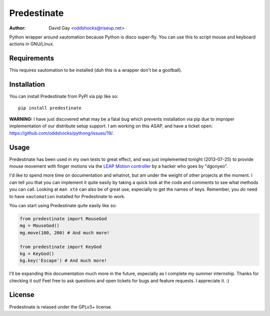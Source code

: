 Predestinate
============

:Author: David Gay <oddshocks@riseup.net>

Python wrapper around xautomation because Python is disco super-fly.
You can use this to script mouse and keyboard actions in GNU/Linux.

Requirements
------------

This requires xautomation to be installed (duh this is a wrapper don't
be a goofball).

Installation
------------

You can install Predestinate from PyPI via pip like so::

    pip install predestinate

**WARNING:** I have just discovered what may be a fatal bug which
prevents installation via pip due to improper implementation of
our distribute setup support. I am working on this ASAP, and have
a ticket open: https://github.com/oddshocks/pythong/issues/19/.

Usage
-----

Predestinate has been used in my own tests to great effect, and was
just implemented tonight (2013-07-25) to provide mouse movement
with finger motions via the `LEAP Motion controller
<https://www.leapmotion.com/>`_ by a hacker who goes by "dgonyeo".

I'd like to spend more time on documentation and whatnot, but am
under the weight of other projects at the moment. I *can* tell you
that you can implement it quite easily by taking a quick look at
the code and comments to see what methods you can call. Looking
at ``man xte`` can also be of great use, especially to get the
names of keys. Remember, you *do* need to have ``xautomation``
installed for Predestinate to work.

You can start using Predestinate quite easily like so:

.. code-block:: python

    from predestinate import MouseGod
    mg = MouseGod()
    mg.move(100, 200) # And much more!

    from predestinate import KeyGod
    kg = KeyGod()
    kg.key('Escape') # And much more!


I'll be expanding this documentation much more in the future,
especially as I complete my summer internship. Thanks for
checking it out! Feel free to ask questions and open tickets
for bugs and feature requests. I appreciate it. :)

License
-------

Predestinate is relased under the GPLv3+ license.

